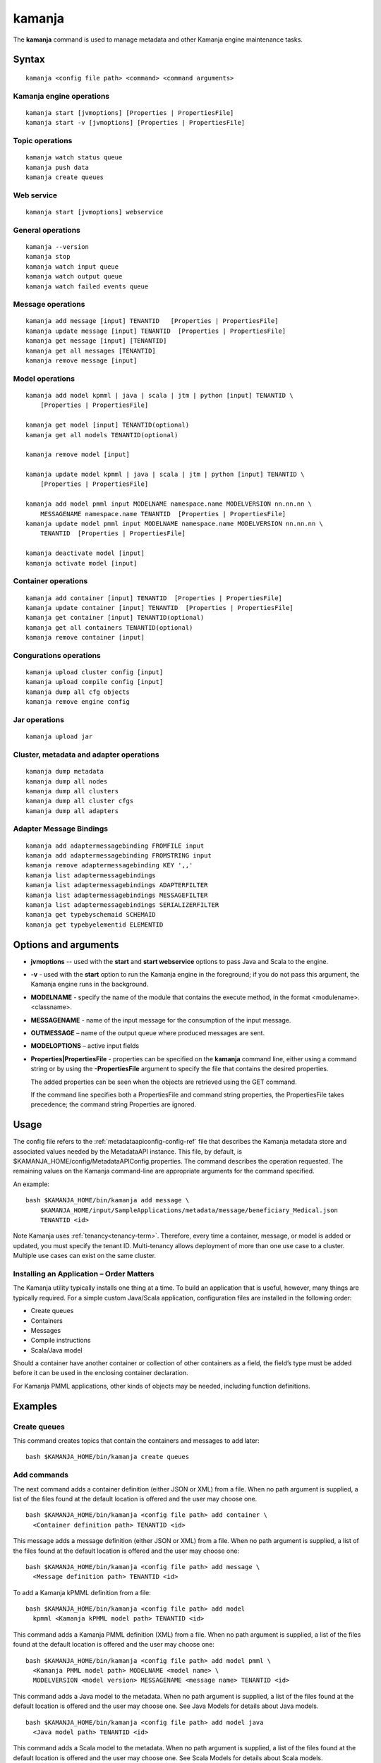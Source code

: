 


.. _kamanja-command-ref:

kamanja
=======

The **kamanja** command is used to manage metadata
and other Kamanja engine maintenance tasks.

Syntax
------

::

  kamanja <config file path> <command> <command arguments>

Kamanja engine operations
~~~~~~~~~~~~~~~~~~~~~~~~~

::

  kamanja start [jvmoptions] [Properties | PropertiesFile]
  kamanja start -v [jvmoptions] [Properties | PropertiesFile]

Topic operations
~~~~~~~~~~~~~~~~

::

  kamanja watch status queue
  kamanja push data
  kamanja create queues

Web service
~~~~~~~~~~~

::

  kamanja start [jvmoptions] webservice

General operations
~~~~~~~~~~~~~~~~~~

::

  kamanja --version
  kamanja stop
  kamanja watch input queue
  kamanja watch output queue
  kamanja watch failed events queue


Message operations
~~~~~~~~~~~~~~~~~~

::

  kamanja add message [input] TENANTID   [Properties | PropertiesFile] 
  kamanja update message [input] TENANTID  [Properties | PropertiesFile] 
  kamanja get message [input] [TENANTID]
  kamanja get all messages [TENANTID]
  kamanja remove message [input]

Model operations
~~~~~~~~~~~~~~~~

::

  kamanja add model kpmml | java | scala | jtm | python [input] TENANTID \
      [Properties | PropertiesFile] 

  kamanja get model [input] TENANTID(optional) 
  kamanja get all models TENANTID(optional) 

  kamanja remove model [input]

  kamanja update model kpmml | java | scala | jtm | python [input] TENANTID \
      [Properties | PropertiesFile] 

  kamanja add model pmml input MODELNAME namespace.name MODELVERSION nn.nn.nn \
      MESSAGENAME namespace.name TENANTID  [Properties | PropertiesFile] 
  kamanja update model pmml input MODELNAME namespace.name MODELVERSION nn.nn.nn \
      TENANTID  [Properties | PropertiesFile] 

  kamanja deactivate model [input]
  kamanja activate model [input]

Container operations
~~~~~~~~~~~~~~~~~~~~

::

  kamanja add container [input] TENANTID  [Properties | PropertiesFile] 
  kamanja update container [input] TENANTID  [Properties | PropertiesFile] 
  kamanja get container [input] TENANTID(optional) 
  kamanja get all containers TENANTID(optional) 
  kamanja remove container [input]

Congurations operations
~~~~~~~~~~~~~~~~~~~~~~~

::

  kamanja upload cluster config [input]
  kamanja upload compile config [input]
  kamanja dump all cfg objects
  kamanja remove engine config


Jar operations
~~~~~~~~~~~~~~

::

  kamanja upload jar

Cluster, metadata and adapter operations
~~~~~~~~~~~~~~~~~~~~~~~~~~~~~~~~~~~~~~~~

::

  kamanja dump metadata
  kamanja dump all nodes
  kamanja dump all clusters
  kamanja dump all cluster cfgs
  kamanja dump all adapters


Adapter Message Bindings
~~~~~~~~~~~~~~~~~~~~~~~~

::

  kamanja add adaptermessagebinding FROMFILE input
  kamanja add adaptermessagebinding FROMSTRING input
  kamanja remove adaptermessagebinding KEY ',,'
  kamanja list adaptermessagebindings
  kamanja list adaptermessagebindings ADAPTERFILTER 
  kamanja list adaptermessagebindings MESSAGEFILTER 
  kamanja list adaptermessagebindings SERIALIZERFILTER 
  kamanja get typebyschemaid SCHEMAID 
  kamanja get typebyelementid ELEMENTID 

Options and arguments
---------------------

- **jvmoptions** -- used with the **start** and **start webservice** options
  to pass Java and Scala to the engine.

- **-v** - used with the **start** option
  to run the Kamanja engine in the foreground;
  if you do not pass this argument,
  the Kamanja engine runs in the background.

- **MODELNAME** - specify the name of the module
  that contains the execute method,
  in the format <modulename>.<classname>.

- **MESSAGENAME** - name of the input message
  for the consumption of the input message.

- **OUTMESSAGE** – name of the output queue where produced messages are sent.

- **MODELOPTIONS** – active input fields

- **Properties|PropertiesFile** - properties can be specified
  on the **kamanja** command line, either using a command string
  or by using the **-PropertiesFile** argument to specify the file
  that contains the desired properties.

  The added properties can be seen when the objects are retrieved
  using the GET command.

  If the command line specifies both a PropertiesFile
  and command string properties, the PropertiesFile takes precedence;
  the command string Properties are ignored.

Usage
-----

The config file refers to the :ref:`metadataapiconfig-config-ref` file
that describes the Kamanja metadata store and associated values
needed by the MetadataAPI instance.
This file, by default, is $KAMANJA_HOME/config/MetadataAPIConfig.properties.
The command describes the operation requested.
The remaining values on the Kamanja command-line
are appropriate arguments for the command specified.

An example:

::

  bash $KAMANJA_HOME/bin/kamanja add message \
      $KAMANJA_HOME/input/SampleApplications/metadata/message/beneficiary_Medical.json
      TENANTID <id>

Note Kamanja uses :ref:`tenancy<tenancy-term>`.
Therefore, every time a container, message, or model is added or updated,
you must specify the tenant ID.
Multi-tenancy allows deployment of more than one use case to a cluster.
Multiple use cases can exist on the same cluster.

Installing an Application – Order Matters
~~~~~~~~~~~~~~~~~~~~~~~~~~~~~~~~~~~~~~~~~

The Kamanja utility typically installs one thing at a time.
To build an application that is useful, however,
many things are typically required.
For a simple custom Java/Scala application,
configuration files are installed in the following order:

- Create queues
- Containers
- Messages
- Compile instructions
- Scala/Java model

Should a container have another container or collection of other containers
as a field, the field’s type must be added
before it can be used in the enclosing container declaration.

For Kamanja PMML applications,
other kinds of objects may be needed, including function definitions. 

Examples
--------

Create queues
~~~~~~~~~~~~~

This command creates topics that contain the containers
and messages to add later:

::

  bash $KAMANJA_HOME/bin/kamanja create queues

Add commands
~~~~~~~~~~~~

The next command adds a container definition (either JSON or XML) from a file.
When no path argument is supplied,
a list of the files found at the default location is offered
and the user may choose one.

::

  bash $KAMANJA_HOME/bin/kamanja <config file path> add container \
    <Container definition path> TENANTID <id>

This message adds a message definition (either JSON or XML) from a file.
When no path argument is supplied,
a list of the files found at the default location is offered
and the user may choose one:

::

  bash $KAMANJA_HOME/bin/kamanja <config file path> add message \
    <Message definition path> TENANTID <id>

To add a Kamanja kPMML definition from a file:

::

  bash $KAMANJA_HOME/bin/kamanja <config file path> add model
    kpmml <Kamanja kPMML model path> TENANTID <id>


This command adds a Kamanja PMML definition (XML) from a file.
When no path argument is supplied,
a list of the files found at the default location is offered
and the user may choose one:

::

  bash $KAMANJA_HOME/bin/kamanja <config file path> add model pmml \
    <Kamanja PMML model path> MODELNAME <model name> \
    MODELVERSION <model version> MESSAGENAME <message name> TENANTID <id>

This command adds a Java model to the metadata.
When no path argument is supplied,
a list of the files found at the default location is offered
and the user may choose one.
See Java Models for details about Java models.

::

  bash $KAMANJA_HOME/bin/kamanja <config file path> add model java
    <Java model path> TENANTID <id>

This command adds a Scala model to the metadata.
When no path argument is supplied,
a list of the files found at the default location is offered
and the user may choose one.
See Scala Models for details about Scala models.

::

  bash $KAMANJA_HOME/bin/kamanja <config file path> add model scala
    <Scala model path> TENANTID <id>

This command adds a :ref:`JTM<jtm-term>`.

bash $KAMANJA_HOME/bin/kamanja <config file path> add model jtm <JTM path> TENANTID <id>

Add a cluster configuration file:

::

  bash $KAMANJA_HOME/bin/kamanja <config file path> \
    upload cluster config <Cluster configuration path>


Note: The upload command word is used for historical reasons.
The :ref:`ClusterConfig.json<clusterconfig-config-ref>` file
is not actually copied to any other servers.
The JSON is loaded in the local data store.
When Kamanja is started,
it checks for the config information in the local data store.

This command adds a Java or Scala compile metadata configuration.
Note that the compile configuration metadata must exist
before a compile of the corresponding model is attempted.
When no path argument is supplied,
a list of the files found at the default location is offered
and the user may choose one:

::

  bash $KAMANJA_HOME/bin/kamanja <config file path> upload compile \
    config <Compile configuration path>

Add the function definition found in the supplied string:

::

  bash $KAMANJA_HOME/bin/kamanja <config file path> add function <Function definition string>

Add an adapter message binding from a file.
See message bindings for details about adapter message bindings.

::

  bash $KAMANJA_HOME/bin/kamanja add adaptermessagebinding FROMFILE <Adapter binding JSON>

Add an adapter message binding from a string.
See message bindings for details about adapter message bindings.

::

  bash $KAMANJA_HOME/bin/kamanja add adaptermessagebinding FROMSTRING <Adapter binding string>

Remove Commands
~~~~~~~~~~~~~~~

Remove a message.
A list of messages is presented from which to choose
which message should be removed.
Alternatively, a fully-qualified name (namespace.name.version)
may be specified on the command-line.

::

  bash $KAMANJA_HOME/bin/kamanja <config file path> remove message

Remove a model.
A list of models is presented from which to choose
which model should be removed.
Alternatively, a fully-qualified name (namespace.name.version)
may be specified on the command-line.

::

  bash $KAMANJA_HOME/bin/kamanja <config file path> remove model

Remove a container.
A list of containers is presented from which to choose
which container should be removed.
Alternatively, a fully-qualified name (namespace.name.version)
may be specified on the command-line.

::

  bash $KAMANJA_HOME/bin/kamanja <config file path> remove container

Remove a function.
A list of functions is presented from which to choose
which function should be removed.
Alternatively, a fully-qualified name (namespace.name.version)
may be specified on the command-line.

::

  bash $KAMANJA_HOME/bin/kamanja <config file path> remove function

Remove an engine configuration.
A list of configurations is presented from which to choose
which node configuration is to be removed.
Alternatively a fully-qualified name (namespace.name.version)
may be specified on the command-line.

::

  bash $KAMANJA_HOME/bin/kamanja <config file path> remove engine config

Remove an adapter message binding.
See message bindings for details about adapter message bindings.

::

  bash $KAMANJA_HOME/bin/kamanja <config file path> \
    remove adaptermessagebinding
    KEY ‘<adapter name>,<namespace.msgname>,<namespace.serializername>’

Update Commands
~~~~~~~~~~~~~~~

Update a message.
A list of messages is presented from which to choose
which message should be updated.
Alternatively, a message definition file path may be supplied explicitly
bypassing the menu selection process.

::

  bash $KAMANJA_HOME/bin/kamanja <config file path> \
    update message <command parameters> TENANTID <id>

Update a container.
A list of containers is presented from which to choose
which container should be updated.
Alternatively, a container definition file path
may be supplied explicitly bypassing the menu selection process.

::

  bash $KAMANJA_HOME/bin/kamanja <config file path> \
    update container <command parameters> TENANTID <id>

Update a model.
A list of models is presented from which to choose
which model should be updated.
Alternatively, a model definition file path may be supplied explicitly
bypassing the menu selection process.

::

  bash $KAMANJA_HOME/bin/kamanja <config file path> \
    update model <command parameters> TENANTID <id>

Note: If you execute an update model command
and the does not match the existing , an error message is returned.

Update a function.  A list of functions is presented
from which to choose which message should be updated.
Alternatively, a function definition file path
may be supplied explicitly bypassing the menu selection process.

::

  bash $KAMANJA_HOME/bin/kamanja <config file path> \
    update function <command parameters>

Query Commands
~~~~~~~~~~~~~~

List message(s).  A list of messages is presented
from which to choose which message should be listed.
Alternatively, a message name or part of a message name
(namespace.name.version) can be supplied
on the command-line and used to filter the messages.

::

  bash $KAMANJA_HOME/bin/kamanja <config file path> get message

Get all messages.  List all messages.

::

  bash $KAMANJA_HOME/bin/kamanja <config file path> get all messages

List model(s).  A list of models is presented
from which to choose which model should be listed.
Alternatively, a model name or part of a model name
(namespace.name.version) can be supplied on the command-line
and used to filter the models.

::

  bash $KAMANJA_HOME/bin/kamanja <config file path> get model

Get all models.  List all models.

::

  bash $KAMANJA_HOME/bin/kamanja <config file path> get all models

List container(s).  A list of containers is presented
from which to choose which container should be listed.
Alternatively, a container name or part of a container name
(namespace.name.version) can be supplied on the command-line
and used to filter the containers.

::

  bash $KAMANJA_HOME/bin/kamanja <config file path> get container

Get all containers.  List all containers.

::

  bash $KAMANJA_HOME/bin/kamanja <config file path> get all containers

List function(s).  A list of functions is presented
from which to choose which function should be listed.
Alternatively, a function name or part of a function name
(namespace.name.version) can be supplied on the command-line
and used to filter the containers.

::

  bash $KAMANJA_HOME/bin/kamanja <config file path> get function

Retrieve the message/container of that particular schema ID.

::

  $KAMANJA_HOME/bin/kamanja $KAMANJA_HOME/config/MetadataAPIConfig.properties \
    get typebyschemaid SCHEMAID 2000001

Retrieve message/container/model of the element ID.

::

  $KAMANJA_HOME/bin/kamanja $KAMANJA_HOME/config/MetadataAPIConfig.properties \
    get typebyelementid ELEMENTID 2000002

Retrieves list of adapter message bindings.
See message bindings for details about adapter message bindings.

::

  bash $KAMANJA_HOME/bin/kamanja list adaptermessagebindings

Retrieves all bindings per adapter name.
See message bindings for details about adapter message bindings.

::

  bash $KAMANJA_HOME/bin/kamanja list adaptermessagebindings \
    ADAPTERFILTER <adapter name>

Retrieve all bindings per message name.
See message bindings for details about adapter message bindings.

::

  bash $KAMANJA_HOME/bin/kamanja list adaptermessagebindings
    MESSAGEFILTER <message name>

Retrieve all bindings per serializer name.
See message bindings for details about adapter message bindings.

::

  bash $KAMANJA_HOME/bin/kamanja list adaptermessagebindings \
    SERIALIZERFILTER <serializer name>

Get the Kamanja version.

::

  bash $KAMANJA_HOME/bin/kamanja --version

Dump Commands
~~~~~~~~~~~~~

Dump all functions known in the metadata.

::

  bash $KAMANJA_HOME/bin/kamanja <config file path> dump all functions

Dump all metadata information configurations
for custom Java/Scala models known in the metadata.

::

  bash $KAMANJA_HOME/bin/kamanja <config file path> dump all cfg objects

Dump all metadata.

::

  bash $KAMANJA_HOME/bin/kamanja <config file path> dump metadata

Dump all nodes in some cluster configuration.
A list of configurations is presented from which to choose.

::

  bash $KAMANJA_HOME/bin/kamanja <config file path> dump all nodes

Dump all clusters known in the system,
including their cluster node configurations.

::

  bash $KAMANJA_HOME/bin/kamanja <config file path> dump all clusters

Similar to dump all clusters but excludes the cluster node information.

::

  bash $KAMANJA_HOME/bin/kamanja <config file path> dump all cluster cfgs

Dump the adapter metadata for every adapter known in the system.

::

  bash $KAMANJA_HOME/bin/kamanja <config file path> dump all adapters

Administrative Commands
~~~~~~~~~~~~~~~~~~~~~~~

Activate a model.
A list of the inactive models described in the system
is presented so that the user can choose.
Alternatively, the name of the model to activate
may be supplied on the command-line.

::

  bash $KAMANJA_HOME/bin/kamanja <config file path> activate model

Deactivate a model.
A list of the active models is presented for consideration.
One of these active models can be selected for deactivation.

::

  bash $KAMANJA_HOME/bin/kamanja <config file path> deactivate model

Upload an arbitrary JAR that may be needed
by an arbitrary component in the cluster.

::

  bash $KAMANJA_HOME/bin/kamanja <config file path> upload jar

Start the Kamanja engine.

::

  bash $KAMANJA_HOME/bin/kamanja start

Start the Kamanja engine in verbose mode.

::

  bash $KAMANJA_HOME/bin/kamanja start -v

Watch the status queue after starting the Kamanja engine.

::

  bash $KAMANJA_HOME/bin/kamanja watch status queue

Push sample data to the Kamanja engine.

::

  bash $KAMANJA_HOME/bin/kamanja push data

Start the web service.

::

  bash $KAMANJA_HOME/bin/kamanja start web service

Output
------

Executing any of these commands returns an APIResult,
which contains a message that indicates the proper input
that is required to retrieve a model.

If an informative APIResult is not returned,
post the issue on The Kamanja Forums
and a LigaData engineer will look into it.

Examples
--------

Properties parameter
~~~~~~~~~~~~~~~~~~~~

Here is an example of adding a Message_Definition_HelloWorld.json message
with the PropertiesFile parameter:

::

  $KAMANJA_HOME/bin/kamanja $KAMANJA_HOME/config/MetadataAPIConfig.properties
    add message $KAMANJA_HOME/input/SampleApplications/metadata/message/Message_Definition_HelloWorld.json
    TENANTID hello PropertiesFile $KAMANJA_HOME/config/HelloProp.json

Expected output:

::

  Result: {
    "APIResults" : {
      "Status Code" : 0,
      "Function Name" : "AddMessageDef",
      "Result Data" : null,
      "Result Description" : "Message Added Successfully:com.ligadata.kamanja.samples.messages.msg1.000000000001000000"
    }
  }

Here is an example of getting that last message to see if it was added:

::

  kamanja get message com.ligadata.kamanja.samples.messages.msg1.000000000001000000

Expected output:

::

  Result: {
    "APIResults" : {
      "Status Code" : 0,
      "Function Name" : "GetMessageDefFromCache",
      "Result Data" : "{\"Message\":{\"NameSpace\":\"com.ligadata.kamanja.samples.messages\",\"Name\":\"msg1\",\"FullName\":\"com.ligadata.kamanja.samples.messages.msg1\",
          \"Version\":\"000000000001000000\",\"TenantId\":\"hello\",
          \"Description\":\"hello there howdy \\n hello there howdy\\n hello there howdy.\",\"Comment\":\"this is comment\",
          \"Author\":null,\"Tag\":\"1n343434\",
          \"OtherParams\":\"{\\\"b\\\":\\\"there\\\",
          \\\"a\\\":\\\"hello\\\"}\",\"CreatedTime\":1466538621856,
          \"UpdatedTime\":1466538621856,\"ElementId\":2000024,\"ReportingId\":2000062,
          \"SchemaId\":2000020,\"AvroSchema\":\"{ \\\"type\\\": \\\"record\\\",
            \\\"namespace\\\" : \\\"com.ligadata.kamanja.samples.messages\\\" , \\\"name\\\" : \\\"msg1\\\" ,
           \\\"fields\\\":[{ \\\"name\\\" : \\\"id\\\" , \\\"type\\\" : \\\"int\\\"},
          { \\\"name\\\" : \\\"name\\\" , \\\"type\\\" : \\\"string\\\"},
          { \\\"name\\\" : \\\"score\\\" , \\\"type\\\" : \\\"int\\\"}]}\",
          \"JarName\":\"com.ligadata.kamanja.samples.messages_msg1_1000000_1466538617144.jar\",
          \"PhysicalName\":\"com.ligadata.kamanja.samples.messages.V1000000.msg1\",
          \"ObjectDefinition\":\"{\\n  \\\"Message\\\": {\\n    \\\"NameSpace\\\": \\\"com.ligadata.kamanja.samples.messages\\\",
          \\n    \\\"Name\\\": \\\"msg1\\\",
          \\n    \\\"Version\\\": \\\"00.01.00\\\",
          \\n    \\\"Description\\\": \\\"Hello World Processing Message\\\",
          \\n    \\\"Fixed\\\": \\\"true\\\",\\n    \\\"Fields\\\": [\\n      {\\n        \\\"Name\\\": \\\"Id\\\",
          \\n        \\\"Type\\\": \\\"System.Int\\\"\\n      },
          \\n      {\\n        \\\"Name\\\": \\\"Name\\\",
          \\n        \\\"Type\\\": \\\"System.String\\\"\\n      },
          \\n      {\\n        \\\"Name\\\": \\\"Score\\\",
          \\n        \\\"Type\\\": \\\"System.Int\\\"\\n      }\\n    ]\\n  }\\n}\",
          \"ObjectFormat\":\"JSON\",\"DependencyJars\":[],
          \"MsgAttributes\":[{\"NameSpace\":\"system\",\"Name\":\"id\",
          \"TypNameSpace\":\"system\",\"TypName\":\"int\",\"Version\":1000000,
          \"CollectionType\":\"None\"},{\"NameSpace\":\"system\",\"Name\":\"name\",
          \"TypNameSpace\":\"system\",\"TypName\":\"string\",\"Version\":1000000,
          \"CollectionType\":\"None\"},{\"NameSpace\":\"system\",\"Name\":\"score\",
          \"TypNameSpace\":\"system\",\"TypName\":\"int\",\"Version\":1000000,
          \"CollectionType\":\"None\"}],\"PrimaryKeys\":[],\"ForeignKeys\":[],
          \"TransactionId\":34}}",
       "Result Description" : "Successfully fetched message from cache"
    }
  }

Here is an example of updating the Message_Definition_HelloWorld.json message
with the Properties parameter:

::

  kamanja update message $KAMANJA_HOME/input/SampleApplicationmetadata/message/Message_Definition_HelloWorld.json
    TENANTID hello Properties ‘{“Description” : “This is the new description”,
    “Comment” : “The update is done to test the new feature”,
    “Tag” : “NEWTAG”,
    “OtherParams” : “The test was executed by QA department to verify”}’

Expected output:

::

  Result: {
    "APIResults" : {
      "Status Code" : 0,
      "Function Name" : "AddMessageDef",
      "Result Data" : null,
      "Result Description" : "Message Added Successfully:com.ligadata.kamanja.samples.messages.msg1.000000000001000001"
    }
  }
  RecompileModel results for com.ligadata.kamanja.samples.models.helloworldmodel.1
  {
    "APIResults" : {
      "Status Code" : 0,
      "Function Name" : "RemoveModel",
      "Result Data" : null,
      "Result Description" : "Deleted Model Successfully:com.ligadata.kamanja.samples.models.helloworldmodel.000000000000000001"
    }
  }{
    "APIResults" : {
      "Status Code" : 0,
      "Function Name" : "AddModel",
      "Result Data" : null,
      "Result Description" : "Model Added Successfully:com.ligadata.kamanja.samples.models.helloworldmodel.000000000000000001"
    }
  }

Here is an example of getting that last message to see if it was updated:

::

  kamanja get message com.ligadata.kamanja.samples.messages.msg1.000000000001000001

Expected output:

::
  
  Result: {
    "APIResults" : {
      "Status Code" : 0,
      "Function Name" : "GetMessageDefFromCache",
      "Result Data" : "{\"Message\":{\"NameSpace\":\"com.ligadata.kamanja.samples.messages\",
          \"Name\":\"msg1\",\"FullName\":\"com.ligadata.kamanja.samples.messages.msg1\",
          \"Version\":\"000000000001000001\",\"TenantId\":\"hello\",
          \"Description\":\"this is the new description\",
          \"Comment\":\"the update is done to test the new feature\",
          \"Author\":null,\"Tag\":\"newtag\",
          \"OtherParams\":\"{\\\"otherparams\\\":\\\"the test was executed by qa department to verify\\\"}\",
          \"CreatedTime\":1466541054527,\"UpdatedTime\":1466541063645,
          \"ElementId\":2000024,\"ReportingId\":2000065,\"SchemaId\":2000021,
          \"AvroSchema\":\"{ \\\"type\\\": \\\"record\\\",
          \\\"namespace\\\" : \\\"com.ligadata.kamanja.samples.messages\\\" ,
          \\\"name\\\" : \\\"msg1\\\" , \\\"fields\\\":[{ \\\"name\\\" : \\\"id\\\" ,
          \\\"type\\\" : \\\"int\\\"},{ \\\"name\\\" : \\\"name\\\" , \\\"type\\\" : \\\"string\\\"},
          { \\\"name\\\" : \\\"score\\\" , \\\"type\\\" : \\\"int\\\"}]}\",
              \"JarName\":\"com.ligadata.kamanja.samples.messages_msg1_1000001_1466541059070.jar\",\"PhysicalName\":\"com.ligadata.kamanja.samples.messages.V1000001.msg1\",
              \"ObjectDefinition\":\"{\\n  \\\"Message\\\": {\\n    \\\"NameSpace\\\":
              \\\"com.ligadata.kamanja.samples.messages\\\",\\n
              \\\"Name\\\": \\\"msg1\\\",\\n    \\\"Version\\\": \\\"00.01.01\\\",\\n
              \\\"Description\\\": \\\"Hello World Processing Message\\\",\\n
              \\\"Fixed\\\": \\\"true\\\",\\n    \\\"Fields\\\":
              [\\n      {\\n        \\\"Name\\\": \\\"Id\\\",\\n        \\\"Type\\\": \\\"System.Int\\\"\\n      },\\n
              {\\n        \\\"Name\\\": \\\"Name\\\",\\n        \\\"Type\\\": \\\"System.String\\\"\\n      },
               \\n      {\\n        \\\"Name\\\": \\\"Score\\\",\\n
               \\\"Type\\\": \\\"System.Int\\\"\\n      }\\n    ]
               \\n  }\\n}\\n\",\"ObjectFormat\":\"JSON\",
               \"DependencyJars\":[\"com.ligadata.kamanja.samples.messages_msg1_1000000_1466538617144.jar\"],
               \"MsgAttributes\":[{\"NameSpace\":\"system\",\"Name\":\"id\",
               \"TypNameSpace\":\"system\",\"TypName\":\"int\",\"Version\":1000001,
               \"CollectionType\":\"None\"},{\"NameSpace\":\"system\",\"Name\":\"name\",
               \"TypNameSpace\":\"system\",\"TypName\":\"string\",\"Version\":1000001,
               \"CollectionType\":\"None\"},{\"NameSpace\":\"system\",\"Name\":\"score\",
               \"TypNameSpace\":\"system\",\"TypName\":\"int\",\"Version\":1000001,
               \"CollectionType\":\"None\"}],\"PrimaryKeys\":[],\"ForeignKeys\":[],\"TransactionId\":37}}",
      "Result Description" : "Successfully fetched message from cache"
    }
  }


See also
--------

- :ref:`MetadataAPIConfig.properties<metadataapiconfig-config-ref>`
  configuration file reference



